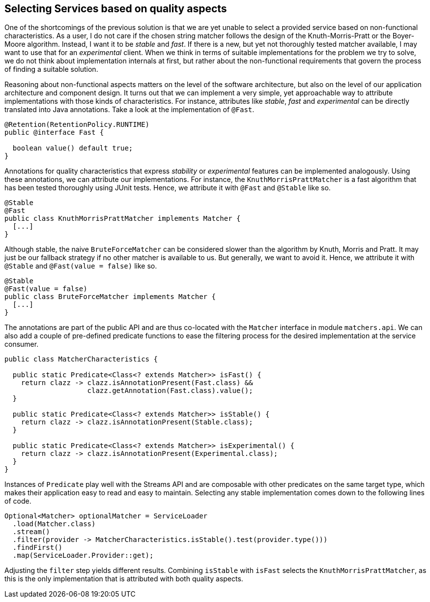 [[section:improved-service-selection]]

## Selecting Services based on quality aspects

One of the shortcomings of the previous solution is that we are yet unable to select a provided service based on non-functional characteristics. As a user, I do not care if the chosen string matcher follows the design of the Knuth-Morris-Pratt or the Boyer-Moore algorithm. Instead, I want it to be _stable_ and _fast_. If there is a new, but yet not thoroughly tested matcher available, I may want to use that for an _experimental_ client. When we think in terms of suitable implementations for the problem we try to solve, we do not think about implementation internals at first, but rather about the non-functional requirements that govern the process of finding a suitable solution.

Reasoning about non-functional aspects matters on the level of the software architecture, but also on the level of our application architecture and component design. It turns out that we can implement a very simple, yet approachable way to attribute implementations with those kinds of characteristics. For instance, attributes like _stable_, _fast_ and _experimental_ can be directly translated into Java annotations. Take a look at the implementation of `@Fast`.

[source,java]
----
@Retention(RetentionPolicy.RUNTIME)
public @interface Fast {

  boolean value() default true;
}
----

Annotations for quality characteristics that express _stability_ or _experimental_ features can be implemented analogously. Using these annotations, we can attribute our implementations. For instance, the `KnuthMorrisPrattMatcher` is a fast algorithm that has been tested thoroughly using JUnit tests. Hence, we attribute it with `@Fast` and `@Stable` like so.

[source,java]
----
@Stable
@Fast
public class KnuthMorrisPrattMatcher implements Matcher {
  [...]
}
----

Although stable, the naive `BruteForceMatcher` can be considered slower than the algorithm by Knuth, Morris and Pratt. It may just be our fallback strategy if no other matcher is available to us. But generally, we want to avoid it. Hence, we attribute it with `@Stable` and `@Fast(value = false)` like so.

[source,java]
----
@Stable
@Fast(value = false)
public class BruteForceMatcher implements Matcher {
  [...]
}
----

The annotations are part of the public API and are thus co-located with the `Matcher` interface in module `matchers.api`. We can also add a couple of pre-defined predicate functions to ease the filtering process for the desired implementation at the service consumer.

[source,java]
----
public class MatcherCharacteristics {

  public static Predicate<Class<? extends Matcher>> isFast() {
    return clazz -> clazz.isAnnotationPresent(Fast.class) &&
                    clazz.getAnnotation(Fast.class).value();
  }

  public static Predicate<Class<? extends Matcher>> isStable() {
    return clazz -> clazz.isAnnotationPresent(Stable.class);
  }

  public static Predicate<Class<? extends Matcher>> isExperimental() {
    return clazz -> clazz.isAnnotationPresent(Experimental.class);
  }
}
----

Instances of `Predicate` play well with the Streams API and are composable with other predicates on the same target type, which makes their application easy to read and easy to maintain. Selecting any stable implementation comes down to the following lines of code.

[source,java]
----
Optional<Matcher> optionalMatcher = ServiceLoader
  .load(Matcher.class)
  .stream()
  .filter(provider -> MatcherCharacteristics.isStable().test(provider.type()))
  .findFirst()
  .map(ServiceLoader.Provider::get);
----

Adjusting the `filter` step yields different results. Combining `isStable` with `isFast` selects the `KnuthMorrisPrattMatcher`, as this is the only implementation that is attributed with both quality aspects.